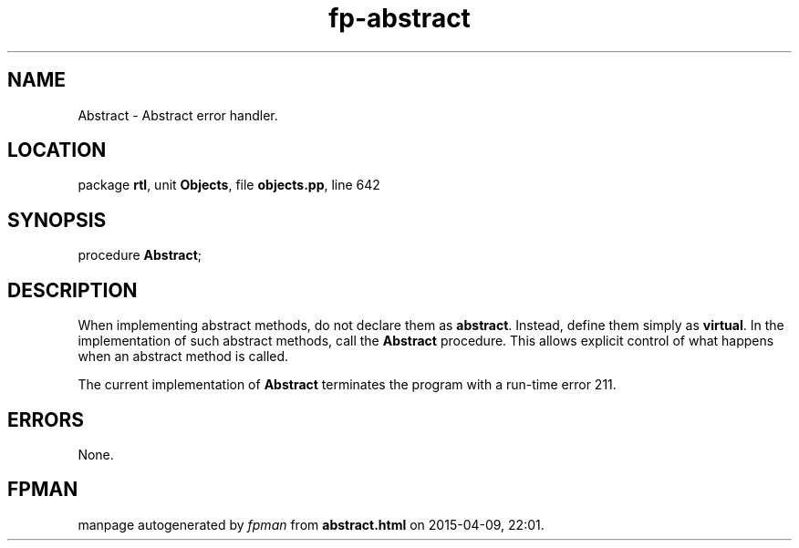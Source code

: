 .\" file autogenerated by fpman
.TH "fp-abstract" 3 "2014-03-14" "fpman" "Free Pascal Programmer's Manual"
.SH NAME
Abstract - Abstract error handler.
.SH LOCATION
package \fBrtl\fR, unit \fBObjects\fR, file \fBobjects.pp\fR, line 642
.SH SYNOPSIS
procedure \fBAbstract\fR;
.SH DESCRIPTION
When implementing abstract methods, do not declare them as \fBabstract\fR. Instead, define them simply as \fBvirtual\fR. In the implementation of such abstract methods, call the \fBAbstract\fR procedure. This allows explicit control of what happens when an abstract method is called.

The current implementation of \fBAbstract\fR terminates the program with a run-time error 211.


.SH ERRORS
None.


.SH FPMAN
manpage autogenerated by \fIfpman\fR from \fBabstract.html\fR on 2015-04-09, 22:01.

